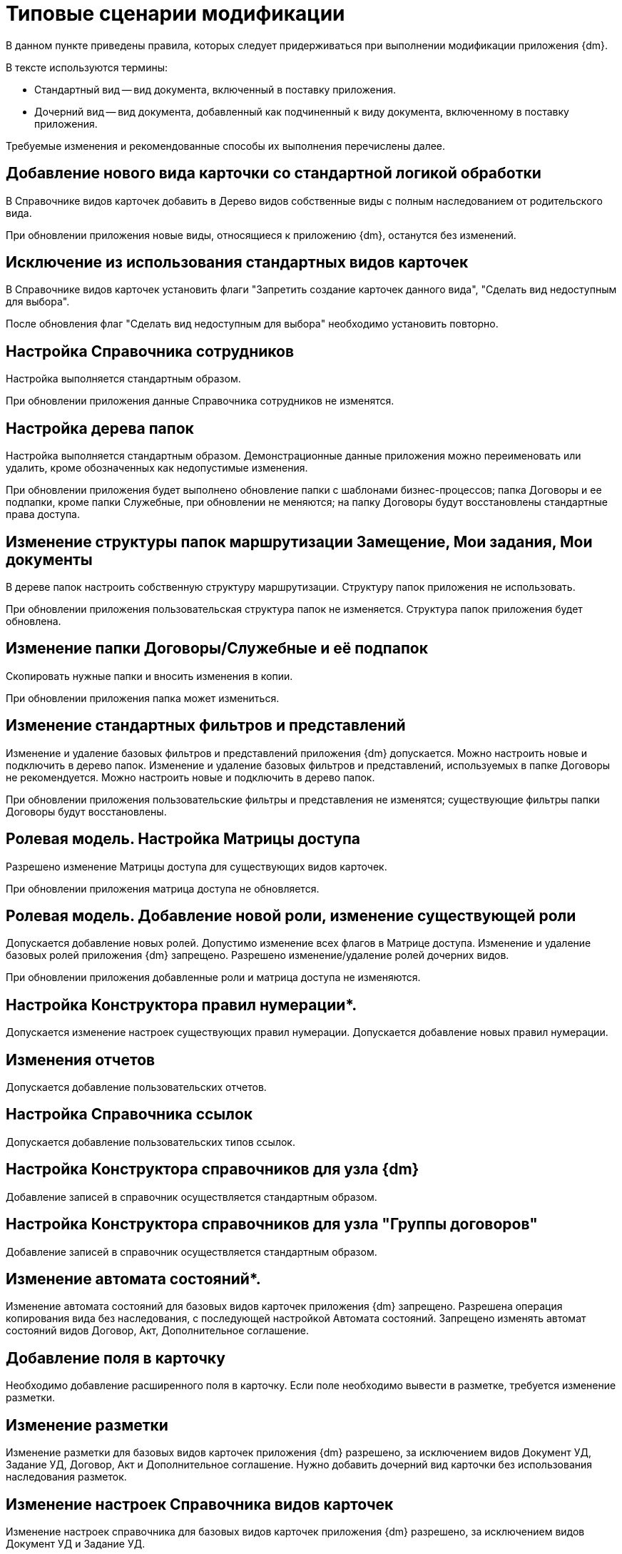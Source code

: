 = Типовые сценарии модификации

В данном пункте приведены правила, которых следует придерживаться при выполнении модификации приложения {dm}.

.В тексте используются термины:
* Стандартный вид -- вид документа, включенный в поставку приложения.
* Дочерний вид -- вид документа, добавленный как подчиненный к виду документа, включенному в поставку приложения.

Требуемые изменения и рекомендованные способы их выполнения перечислены далее.

== Добавление нового вида карточки со стандартной логикой обработки

В Справочнике видов карточек добавить в Дерево видов собственные виды с полным наследованием от родительского вида.

При обновлении приложения новые виды, относящиеся к приложению {dm}, останутся без изменений.

== Исключение из использования стандартных видов карточек

В Справочнике видов карточек установить флаги "Запретить создание карточек данного вида", "Сделать вид недоступным для выбора".

После обновления флаг "Сделать вид недоступным для выбора" необходимо установить повторно.

== Настройка Справочника сотрудников

Настройка выполняется стандартным образом.

При обновлении приложения данные Справочника сотрудников не изменятся.

== Настройка дерева папок

Настройка выполняется стандартным образом. Демонстрационные данные приложения можно переименовать или удалить, кроме обозначенных как недопустимые изменения.

При обновлении приложения будет выполнено обновление папки с шаблонами бизнес-процессов; папка Договоры и ее подпапки, кроме папки Служебные, при обновлении не меняются; на папку Договоры будут восстановлены стандартные права доступа.

== Изменение структуры папок маршрутизации Замещение, Мои задания, Мои документы

В дереве папок настроить собственную структуру маршрутизации. Структуру папок приложения не использовать.

При обновлении приложения пользовательская структура папок не изменяется. Структура папок приложения будет обновлена.

== Изменение папки Договоры/Служебные и её подпапок

Скопировать нужные папки и вносить изменения в копии.

При обновлении приложения папка может измениться.

== Изменение стандартных фильтров и представлений

Изменение и удаление базовых фильтров и представлений приложения {dm} допускается. Можно настроить новые и подключить в дерево папок. Изменение и удаление базовых фильтров и представлений, используемых в папке Договоры не рекомендуется. Можно настроить новые и подключить в дерево папок.

При обновлении приложения пользовательские фильтры и представления не изменятся; существующие фильтры папки Договоры будут восстановлены.

== Ролевая модель. Настройка Матрицы доступа

Разрешено изменение Матрицы доступа для существующих видов карточек.

При обновлении приложения матрица доступа не обновляется. 

== Ролевая модель. Добавление новой роли, изменение существующей роли

Допускается добавление новых ролей. Допустимо изменение всех флагов в Матрице доступа. Изменение и удаление базовых ролей приложения {dm} запрещено. Разрешено изменение/удаление ролей дочерних видов.

При обновлении приложения добавленные роли и матрица доступа не изменяются.

== Настройка Конструктора правил нумерации*.

Допускается изменение настроек существующих правил нумерации. Допускается добавление новых правил нумерации.

== Изменения отчетов

Допускается добавление пользовательских отчетов. 

== Настройка Справочника ссылок

Допускается добавление пользовательских типов ссылок.

== Настройка Конструктора справочников для узла {dm}

Добавление записей в справочник осуществляется стандартным образом.

== Настройка Конструктора справочников для узла "Группы договоров"

Добавление записей в справочник осуществляется стандартным образом.

== Изменение автомата состояний*.

Изменение автомата состояний для базовых видов карточек приложения {dm} запрещено. Разрешена операция копирования вида без наследования, с последующей настройкой Автомата состояний. Запрещено изменять автомат состояний видов Договор, Акт, Дополнительное соглашение.

== Добавление поля в карточку

Необходимо добавление расширенного поля в карточку. Если поле необходимо вывести в разметке, требуется изменение разметки.

== Изменение разметки

Изменение разметки для базовых видов карточек приложения {dm} разрешено, за исключением видов Документ УД, Задание УД, Договор, Акт и Дополнительное соглашение. Нужно добавить дочерний вид карточки без использования наследования разметок.

== Изменение настроек Справочника видов карточек

Изменение настроек справочника для базовых видов карточек приложения {dm} разрешено, за исключением видов Документ УД и Задание УД.

== Изменение скриптов

Изменение скриптов для видов карточек приложения {dm} разрешено, за исключением видов Документ УД, Задание УД, Договор, Акт, Дополнительное соглашение. Допускается изменение скриптов и для пользовательских видов (даже если все настройки наследуются) путем переопределения методов от родительского вида.

== Изменение маршрута согласования

Разрешены изменения маршрута согласования в видах Договор, Акт, Дополнительное соглашение. Новый маршрут может быть подключен путем добавления соответствующего режима создания стандартной карточки согласования. Демонстрационный маршрут согласования договоров, включенный в поставку, может быть отключен путем удаления соответствующего режима создания карточки согласования.
